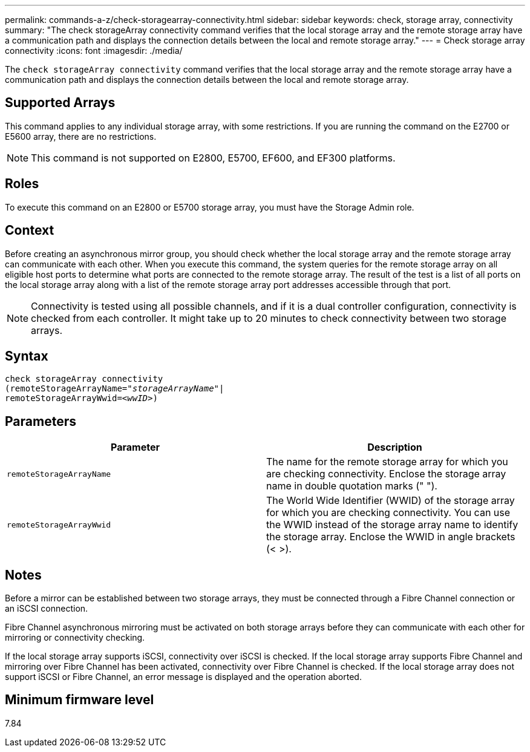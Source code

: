 ---
permalink: commands-a-z/check-storagearray-connectivity.html
sidebar: sidebar
keywords: check, storage array, connectivity
summary: "The check storageArray connectivity command verifies that the local storage array and the remote storage array have a communication path and displays the connection details between the local and remote storage array."
---
= Check storage array connectivity
:icons: font
:imagesdir: ./media/

[.lead]
The `check storageArray connectivity` command verifies that the local storage array and the remote storage array have a communication path and displays the connection details between the local and remote storage array.

== Supported Arrays

This command applies to any individual storage array, with some restrictions. If you are running the command on the E2700 or E5600 array, there are no restrictions.

[NOTE]
====
This command is not supported on E2800, E5700, EF600, and EF300 platforms.
====

== Roles

To execute this command on an E2800 or E5700 storage array, you must have the Storage Admin role.

== Context

Before creating an asynchronous mirror group, you should check whether the local storage array and the remote storage array can communicate with each other. When you execute this command, the system queries for the remote storage array on all eligible host ports to determine what ports are connected to the remote storage array. The result of the test is a list of all ports on the local storage array along with a list of the remote storage array port addresses accessible through that port.

[NOTE]
====
Connectivity is tested using all possible channels, and if it is a dual controller configuration, connectivity is checked from each controller. It might take up to 20 minutes to check connectivity between two storage arrays.
====

== Syntax
[subs=+macros]
----
check storageArray connectivity
(remoteStorageArrayName=pass:quotes[_"storageArrayName"_]|
remoteStorageArrayWwid=<pass:quotes[_wwID_]>)
----

== Parameters
[options="header"]
|===
| Parameter| Description
a|
`remoteStorageArrayName`
a|
The name for the remote storage array for which you are checking connectivity. Enclose the storage array name in double quotation marks (" ").

a|
`remoteStorageArrayWwid`
a|
The World Wide Identifier (WWID) of the storage array for which you are checking connectivity. You can use the WWID instead of the storage array name to identify the storage array. Enclose the WWID in angle brackets (< >).
|===

== Notes

Before a mirror can be established between two storage arrays, they must be connected through a Fibre Channel connection or an iSCSI connection.

Fibre Channel asynchronous mirroring must be activated on both storage arrays before they can communicate with each other for mirroring or connectivity checking.

If the local storage array supports iSCSI, connectivity over iSCSI is checked. If the local storage array supports Fibre Channel and mirroring over Fibre Channel has been activated, connectivity over Fibre Channel is checked. If the local storage array does not support iSCSI or Fibre Channel, an error message is displayed and the operation aborted.

== Minimum firmware level

7.84
